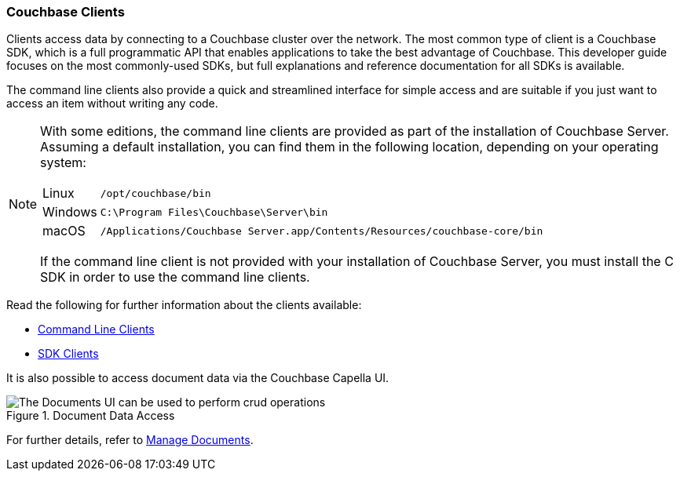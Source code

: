 :imagesdir: ../assets/images

=== Couchbase Clients

// tag::body[]
Clients access data by connecting to a Couchbase cluster over the network.
The most common type of client is a Couchbase SDK, which is a full programmatic API that enables applications to take the best advantage of Couchbase.
This developer guide focuses on the most commonly-used SDKs, but full explanations and reference documentation for all SDKs is available.

The command line clients also provide a quick and streamlined interface for simple access and are suitable if you just want to access an item without writing any code.

[NOTE]
====
With some editions, the command line clients are provided as part of the installation of Couchbase Server.
Assuming a default installation, you can find them in the following location, depending on your operating system:

[horizontal]
Linux:: `/opt/couchbase/bin`
Windows:: `C:\Program Files\Couchbase\Server\bin`
macOS:: `/Applications/Couchbase Server.app/Contents/Resources/couchbase-core/bin`

If the command line client is not provided with your installation of Couchbase Server, you must install the C SDK in order to use the command line clients.
====

// tag::refs[]
Read the following for further information about the clients available:

* xref:c-sdk:hello-world:cbc.adoc[Command Line Clients]

* xref:home::sdk.adoc[SDK Clients]
// end::refs[]

// tag::refs-ui[]
It is also possible to access document data via the Couchbase Capella UI.

.Document Data Access
image::documents-kv-operations.png["The Documents UI can be used to perform crud operations"]

For further details, refer to xref:clusters:data-service/manage-documents.adoc[Manage Documents].
// end::refs-ui[]
// end::body[]
